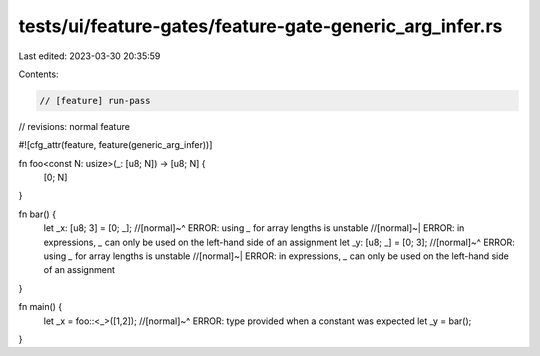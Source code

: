 tests/ui/feature-gates/feature-gate-generic_arg_infer.rs
========================================================

Last edited: 2023-03-30 20:35:59

Contents:

.. code-block:: rs

    // [feature] run-pass
// revisions: normal feature

#![cfg_attr(feature, feature(generic_arg_infer))]

fn foo<const N: usize>(_: [u8; N]) -> [u8; N] {
  [0; N]
}

fn bar() {
    let _x: [u8; 3] = [0; _];
    //[normal]~^ ERROR: using `_` for array lengths is unstable
    //[normal]~| ERROR: in expressions, `_` can only be used on the left-hand side of an assignment
    let _y: [u8; _] = [0; 3];
    //[normal]~^ ERROR: using `_` for array lengths is unstable
    //[normal]~| ERROR: in expressions, `_` can only be used on the left-hand side of an assignment
}

fn main() {
    let _x = foo::<_>([1,2]);
    //[normal]~^ ERROR: type provided when a constant was expected
    let _y = bar();
}


